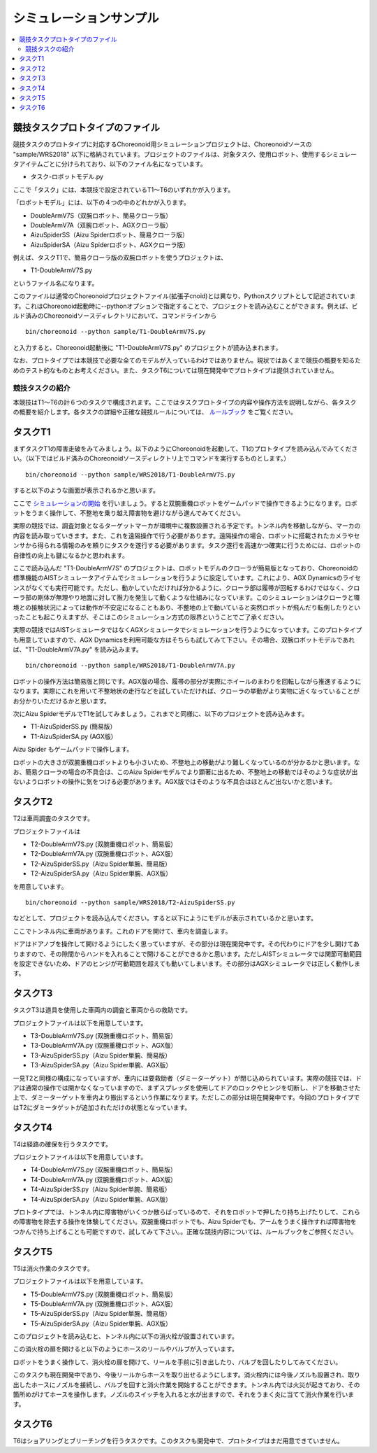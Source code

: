 シミュレーションサンプル
========================

.. contents::
   :local:


競技タスクプロトタイプのファイル
~~~~~~~~~~~~~~~~~~~~~~~~~~~~~~~~

競技タスクのプロトタイプに対応するChoreonoid用シミュレーションプロジェクトは、Choreonoidソースの "sample/WRS2018" 以下に格納されています。プロジェクトのファイルは、対象タスク、使用ロボット、使用するシミュレータアイテムごとに分けられており、以下のファイル名になっています。

* タスク-ロボットモデル.py

ここで「タスク」には、本競技で設定されているT1〜T6のいずれかが入ります。

「ロボットモデル」には、以下の４つの中のどれかが入ります。

* DoubleArmV7S（双腕ロボット、簡易クローラ版）
* DoubleArmV7A（双腕ロボット、AGXクローラ版）
* AizuSpiderSS（Aizu Spiderロボット、簡易クローラ版）
* AizuSpiderSA（Aizu Spiderロボット、AGXクローラ版）

例えば、タスクT1で、簡易クローラ版の双腕ロボットを使うプロジェクトは、

* T1-DoubleArmV7S.py

というファイル名になります。

このファイルは通常のChoreonoidプロジェクトファイル(拡張子cnoid)とは異なり、Pythonスクリプトとして記述されています。これはChoreonoid起動時に--pythonオプションで指定することで、プロジェクトを読み込むことができます。例えば、ビルド済みのChoreonoidソースディレクトリにおいて、コマンドラインから ::

 bin/choreonoid --python sample/T1-DoubleArmV7S.py

と入力すると、Choreonoid起動後に "T1-DoubleArmV7S.py" のプロジェクトが読み込まれます。

なお、プロトタイプでは本競技で必要な全てのモデルが入っているわけではありません。現状ではあくまで競技の概要を知るためのテスト的なものとお考えください。また、タスクT6については現在開発中でプロトタイプは提供されていません。


競技タスクの紹介
----------------

本競技はT1〜T6の計６つのタスクで構成されます。ここではタスクプロトタイプの内容や操作方法を説明しながら、各タスクの概要を紹介します。各タスクの詳細や正確な競技ルールについては、 `ルールブック <http://worldrobotsummit.org/download/rulebook-en/rulebook-Tunnel_Disaster_Response_and_Recovery_Challenge.pdf>`_ をご覧ください。


タスクT1
~~~~~~~~

まずタスクT1の障害走破をみてみましょう。以下のようにChoreonoidを起動して、T1のプロトタイプを読み込んでみてください。（以下ではビルド済みのChoreonoidソースディレクトリ上でコマンドを実行するものとします。） ::

 bin/choreonoid --python sample/WRS2018/T1-DoubleArmV7S.py

すると以下のような画面が表示されるかと思います。

.. image:: images/T1-DoubleArmV7S.png

ここで `シミュレーションの開始 <../manuals/latest/simulation/execution-and-playback.html#id3>`_ を行いましょう。すると双腕重機ロボットをゲームパッドで操作できるようになります。ロボットをうまく操作して、不整地を乗り越え障害物を避けながら進んでみてください。

実際の競技では、調査対象となるターゲットマーカが環境中に複数設置される予定です。トンネル内を移動しながら、マーカの内容を読み取っていきます。また、これを遠隔操作で行う必要があります。遠隔操作の場合、ロボットに搭載されたカメラやセンサから得られる情報のみを頼りにタスクを遂行する必要があります。タスク遂行を高速かつ確実に行うためには、ロボットの自律性の向上も鍵になるかと思われます。

ここで読み込んだ "T1-DoubleArmV7S" のプロジェクトは、ロボットモデルのクローラが簡易版となっており、Choreonoidの標準機能のAISTシミュレータアイテムでシミュレーションを行うように設定しています。これにより、AGX Dynamicsのライセンスがなくても実行可能です。ただし、動かしていただければ分かるように、クローラ部は履帯が回転するわけではなく、クローラ部の剛体が無理やり地面に対して推力を発生して動くような仕組みになっています。このシミュレーションはクローラと環境との接触状況によっては動作が不安定になることもあり、不整地の上で動いていると突然ロボットが飛んだり転倒したりといったことも起こりえますが、そこはこのシミュレーション方式の限界ということでご了承ください。

実際の競技ではAISTシミュレータではなくAGXシミュレータでシミュレーションを行うようになっています。このプロトタイプも用意していますので、AGX Dynamicsを利用可能な方はそちらも試してみて下さい。その場合、双腕ロボットモデルであれば、"T1-DoubleArmV7A.py" を読み込みます。 ::

 bin/choreonoid --python sample/WRS2018/T1-DoubleArmV7A.py

ロボットの操作方法は簡易版と同じです。AGX版の場合、履帯の部分が実際にホイールのまわりを回転しながら推進するようになります。実際にこれを用いて不整地状の走行などを試していただければ、クローラの挙動がより実物に近くなっていることがお分かりいただけるかと思います。

次にAizu SpiderモデルでT1を試してみましょう。これまでと同様に、以下のプロジェクトを読み込みます。

* T1-AizuSpiderSS.py (簡易版）
* T1-AizuSpiderSA.py (AGX版）

Aizu Spider もゲームパッドで操作します。

ロボットの大きさが双腕重機ロボットよりも小さいため、不整地上の移動がより難しくなっているのが分かるかと思います。なお、簡易クローラの場合の不具合は、このAizu Spiderモデルでより顕著に出るため、不整地上の移動ではそのような症状が出ないようロボットの操作に気をつける必要があります。AGX版ではそのような不具合はほとんど出ないかと思います。

タスクT2
~~~~~~~~

T2は車両調査のタスクです。 

プロジェクトファイルは

* T2-DoubleArmV7S.py (双腕重機ロボット、簡易版）
* T2-DoubleArmV7A.py (双腕重機ロボット、AGX版）
* T2-AizuSpiderSS.py（Aizu Spider単腕、簡易版）
* T2-AizuSpiderSA.py（Aizu Spider単腕、AGX版）

を用意しています。 ::

 bin/choreonoid --python sample/WRS2018/T2-AizuSpiderSS.py

などとして、プロジェクトを読み込んでください。すると以下にようにモデルが表示されているかと思います。

.. image:: images/T2-AizuSpiderSS.png

ここでトンネル内に車両があります。これのドアを開けて、車内を調査します。

ドアはドアノブを操作して開けるようにしたく思っていますが、その部分は現在開発中です。その代わりにドアを少し開けてありますので、その隙間からハンドを入れることで開けることができるかと思います。ただしAISTシミュレータでは関節可動範囲を設定できないため、ドアのヒンジが可動範囲を超えても動いてしまいます。その部分はAGXシミュレータでは正しく動作します。

タスクT3
~~~~~~~~

タスクT3は道具を使用した車両内の調査と車両からの救助です。

プロジェクトファイルは以下を用意しています。

* T3-DoubleArmV7S.py (双腕重機ロボット、簡易版）
* T3-DoubleArmV7A.py (双腕重機ロボット、AGX版）
* T3-AizuSpiderSS.py（Aizu Spider単腕、簡易版）
* T3-AizuSpiderSA.py（Aizu Spider単腕、AGX版）

一見T2と同様の構成になっていますが、車内には要救助者（ダミーターゲット）が閉じ込められています。実際の競技では、ドアは通常の操作では開かなくなっていますので、まずスプレッダを使用してドアのロックやヒンジを切断し、ドアを移動させた上で、ダミーターゲットを車内より搬出するという作業になります。ただしこの部分は現在開発中です。今回のプロトタイプではT2にダミータゲットが追加されただけの状態となっています。

タスクT4
~~~~~~~~

T4は経路の確保を行うタスクです。

プロジェクトファイルは以下を用意しています。

* T4-DoubleArmV7S.py (双腕重機ロボット、簡易版）
* T4-DoubleArmV7A.py (双腕重機ロボット、AGX版）
* T4-AizuSpiderSS.py（Aizu Spider単腕、簡易版）
* T4-AizuSpiderSA.py（Aizu Spider単腕、AGX版）

プロトタイプでは、トンネル内に障害物がいくつか散らばっているので、それをロボットで押したり持ち上げたりして、これらの障害物を除去する操作を体験してください。双腕重機ロボットでも、Aizu Spiderでも、アームをうまく操作すれば障害物をつかんで持ち上げることも可能ですので、試してみて下さい。。正確な競技内容については、ルールブックをご参照ください。

タスクT5
~~~~~~~~

T5は消火作業のタスクです。

プロジェクトファイルは以下を用意しています。

* T5-DoubleArmV7S.py (双腕重機ロボット、簡易版）
* T5-DoubleArmV7A.py (双腕重機ロボット、AGX版）
* T5-AizuSpiderSS.py（Aizu Spider単腕、簡易版）
* T5-AizuSpiderSA.py（Aizu Spider単腕、AGX版）

このプロジェクトを読み込むと、トンネル内に以下の消火栓が設置されています。

.. image:: images/FireCabinet1.png

この消火栓の扉を開けると以下のようにホースのリールやバルブが入っています。

.. image:: images/FireCabinet2.png

ロボットをうまく操作して、消火栓の扉を開けて、リールを手前に引き出したり、バルブを回したりしてみてください。

このタスクも現在開発中であり、今後リールからホースを取り出せるようにします。消火栓内には今後ノズルも設置され、取り出したホースにノズルを接続し、バルブを回すと消火作業を開始することができます。トンネル内では火災が起きており、その箇所めがけてホースを操作します。ノズルのスイッチを入れると水が出ますので、それをうまく炎に当てて消火作業を行います。

タスクT6
~~~~~~~~

T6はショアリングとブリーチングを行うタスクです。このタスクも開発中で、プロトタイプはまだ用意できていません。
